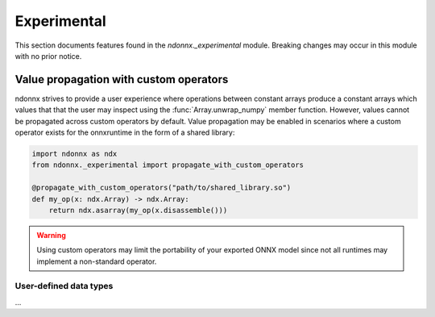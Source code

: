 Experimental
============

This section documents features found in the `ndonnx._experimental` module.
Breaking changes may occur in this module with no prior notice.


.. _propagation:

Value propagation with custom operators
~~~~~~~~~~~~~~~~~~~~~~~~~~~~~~~~~~~~~~~

ndonnx strives to provide a user experience where operations between constant arrays produce a constant arrays which values that that the user may inspect using the :func:`Array.unwrap_numpy` member function.
However, values cannot be propagated across custom operators by default.
Value propagation may be enabled in scenarios where a custom operator exists for the onnxruntime in the form of a shared library:

..  code-block:: python

    import ndonnx as ndx
    from ndonnx._experimental import propagate_with_custom_operators

    @propagate_with_custom_operators("path/to/shared_library.so")
    def my_op(x: ndx.Array) -> ndx.Array:
        return ndx.asarray(my_op(x.disassemble()))

.. warning::
    Using custom operators may limit the portability of your exported ONNX model since not all runtimes may implement a non-standard operator.


User-defined data types
-----------------------

...
